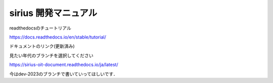sirius 開発マニュアル
=======================================

readthedocsのチュートリアル

https://docs.readthedocs.io/en/stable/tutorial/

| ドキュメントのリンク(更新済み)
見たい年代のブランチを選択してください

https://sirius-oit-document.readthedocs.io/ja/latest/


今はdev-2023のブランチで書いていってほしいです．
